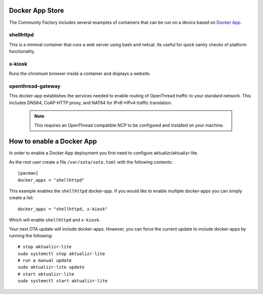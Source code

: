Docker App Store
================

The Community Factory includes several examples of containers that can be
run on a device based on `Docker App`_.

shellhttpd
~~~~~~~~~~
This is a minimal container that runs a web server using bash and netcat.
Its useful for quick sanity checks of platform functionality.

x-kiosk
~~~~~~~
Runs the chromium browser inside a container and displays a website.

openthread-gateway
~~~~~~~~~~~~~~~~~~
This docker-app establishes the services needed to enable routing of OpenThread
traffic to your standard network. This includes DNS64, CoAP-HTTP proxy,
and NAT64 for IPv6->IPv4 traffic translation.

   .. note::

     This requires an OpenThread compatible NCP to be configured and installed
     on your machine.

How to enable a Docker App
==========================

In order to enable a Docker App deployment you first need to configure aktualizr/aktualizr-lite. 

As the root user create a file ``/var/sota/sota.toml`` with the following contents::

 [pacman]
 docker_apps = "shellhttpd"

This example enables the ``shellhttpd`` docker-app. If you would like to enable multiple docker-apps you can simply create a list::

 docker_apps = "shellhttpd, x-kiosk"

Which will enable ``shellhttpd`` and ``x-kiosk``. 

Your next OTA update will include docker-apps.  However, you can force the current update to include docker-apps by running the following::

 # stop aktualizr-lite
 sudo systemctl stop aktualizr-lite
 # run a manual update
 sudo aktualizr-lite update
 # start aktualizr-lite
 sudo systemctl start aktualizr-lite

.. _Docker App:
   https://github.com/docker/app
